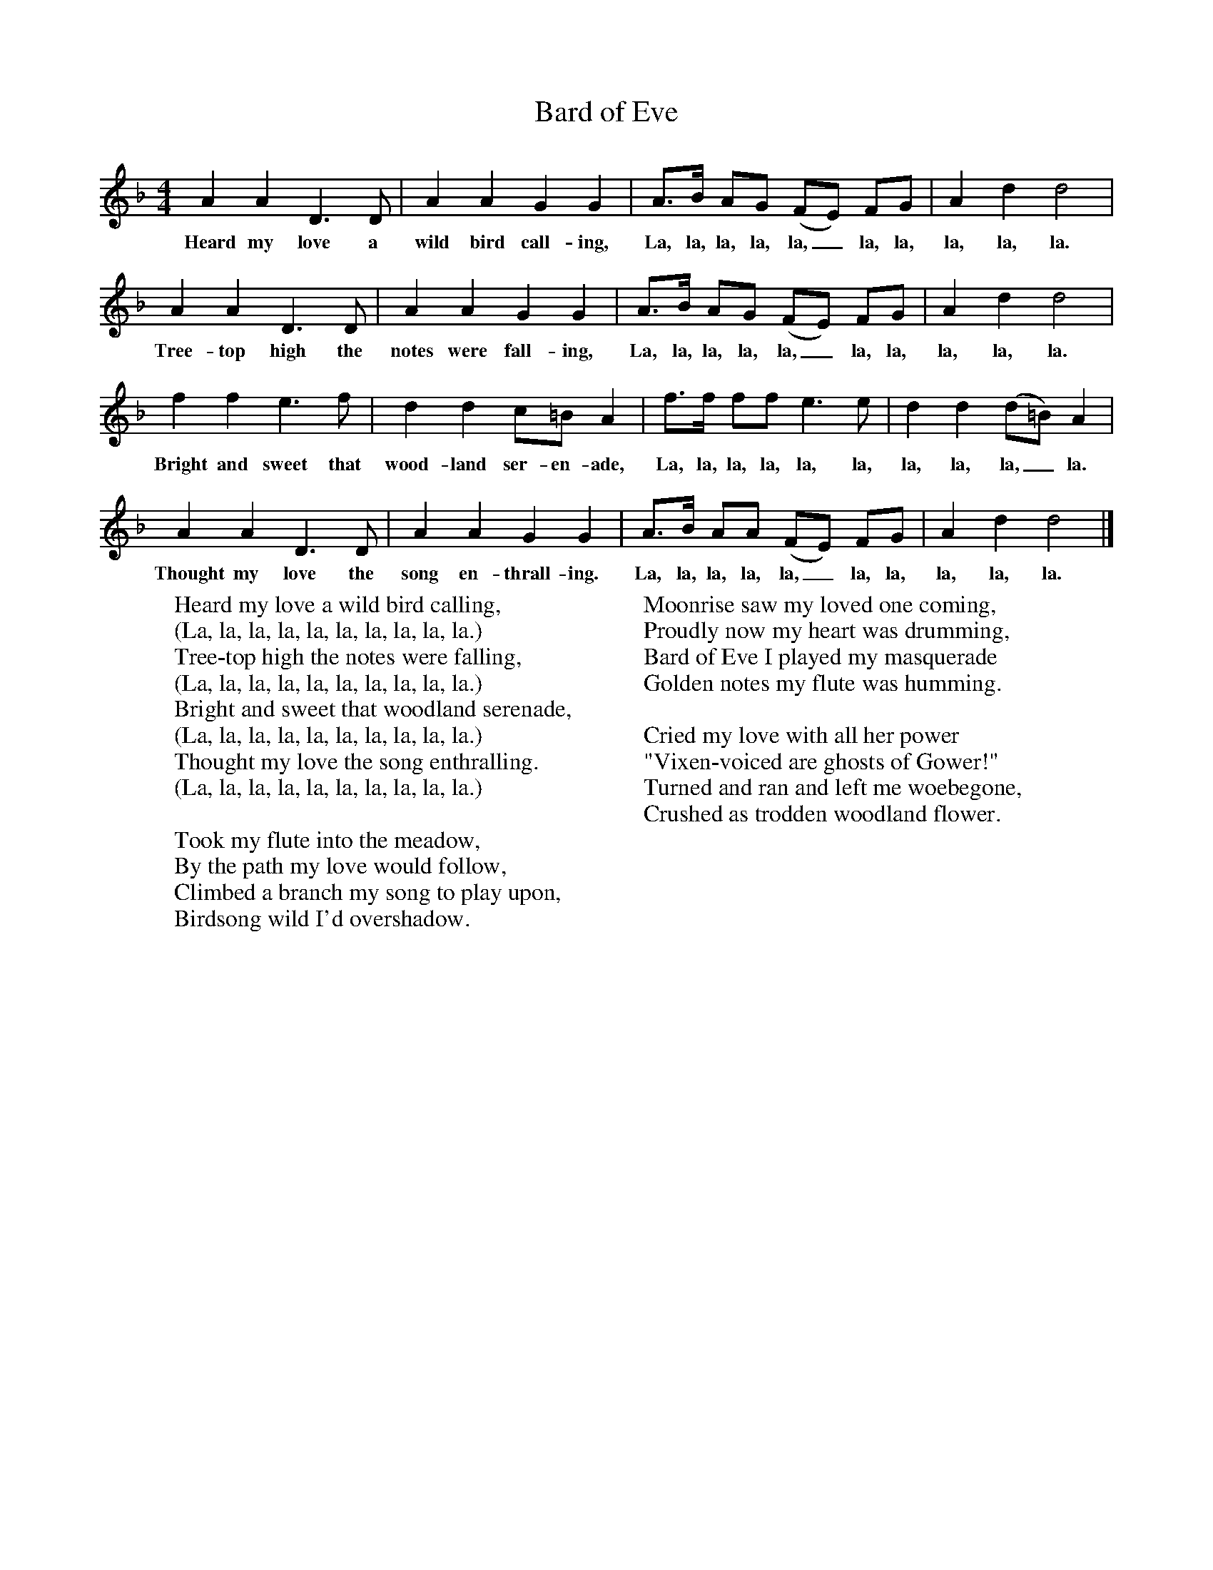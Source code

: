 X:1
T:Bard of Eve
B:Singing Together, Spring 1976, BBC Publications
F:http://www.folkinfo.org/songs
M:4/4     %Meter
L:1/8     %
K:F
A2 A2 D3 D |A2 A2 G2 G2 |A3/2B/ AG (FE) FG |A2 d2 d4 |
w:Heard my love a wild bird call-ing, La, la, la, la, la,_ la, la, la, la, la.
A2 A2 D3 D |A2 A2 G2 G2 |A3/2B/ AG (FE) FG |A2 d2 d4 |
w:Tree-top high the notes were fall-ing, La, la, la, la, la,_ la, la, la, la, la.
f2 f2 e3 f |d2 d2 c=B A2 |f3/2f/ ff e3 e |d2 d2 (d=B) A2 |
w:Bright and sweet that wood-land ser-en-ade, La, la, la, la, la, la, la, la, la,_ la.
A2 A2 D3 D |A2 A2 G2 G2 |A3/2B/ AA (FE) FG |A2 d2 d4 |]
w:Thought my love the song en-thrall-ing. La, la, la, la, la,_ la, la, la, la, la.
W:Heard my love a wild bird calling,
W:(La, la, la, la, la, la, la, la, la, la.)
W:Tree-top high the notes were falling,
W:(La, la, la, la, la, la, la, la, la, la.)
W:Bright and sweet that woodland serenade,
W:(La, la, la, la, la, la, la, la, la, la.)
W:Thought my love the song enthralling.
W:(La, la, la, la, la, la, la, la, la, la.)
W:
W:Took my flute into the meadow,
W:By the path my love would follow,
W:Climbed a branch my song to play upon,
W:Birdsong wild I'd overshadow.
W:
W:Moonrise saw my loved one coming,
W:Proudly now my heart was drumming,
W:Bard of Eve I played my masquerade
W:Golden notes my flute was humming.
W:
W:Cried my love with all her power
W:"Vixen-voiced are ghosts of Gower!"
W:Turned and ran and left me woebegone,
W:Crushed as trodden woodland flower.
